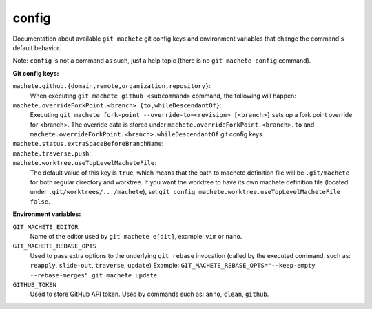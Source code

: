 .. _config:

config
------
Documentation about available ``git machete`` git config keys and environment variables that change the command's default behavior.

Note: ``config`` is not a command as such, just a help topic (there is no ``git machete config`` command).

**Git config keys:**

``machete.github.{domain,remote,organization,repository}``:
    When executing ``git machete github <subcommand>`` command, the following will happen:

    .. include:: github_config_keys.rst
        :start-line: 2

``machete.overrideForkPoint.<branch>.{to,whileDescendantOf}``:
    Executing ``git machete fork-point --override-to=<revision> [<branch>]`` sets up a fork point override for <branch>.
    The override data is stored under ``machete.overrideForkPoint.<branch>.to`` and
    ``machete.overrideForkPoint.<branch>.whileDescendantOf`` git config keys.

``machete.status.extraSpaceBeforeBranchName``:
    .. include:: status_config_key.rst
        :start-line: 2

``machete.traverse.push``:
    .. include:: traverse_config_key.rst
        :start-line: 2

``machete.worktree.useTopLevelMacheteFile``:
    The default value of this key is ``true``, which means that the path to machete definition file will be ``.git/machete``
    for both regular directory and worktree. If you want the worktree to have its own machete definition file (located under
    ``.git/worktrees/.../machete``), set ``git config machete.worktree.useTopLevelMacheteFile false``.


**Environment variables:**

``GIT_MACHETE_EDITOR``
    Name of the editor used by ``git machete e[dit]``, example: ``vim`` or ``nano``.

``GIT_MACHETE_REBASE_OPTS``
    Used to pass extra options to the underlying ``git rebase`` invocation (called by the executed command,
    such as: ``reapply``, ``slide-out``, ``traverse``, ``update``)
    Example: ``GIT_MACHETE_REBASE_OPTS="--keep-empty --rebase-merges" git machete update``.

``GITHUB_TOKEN``
    Used to store GitHub API token. Used by commands such as: ``anno``, ``clean``, ``github``.
